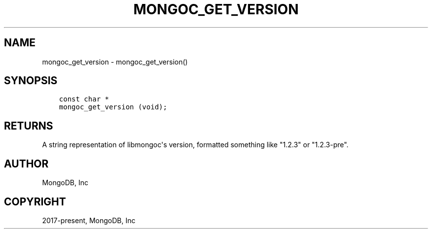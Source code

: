 .\" Man page generated from reStructuredText.
.
.TH "MONGOC_GET_VERSION" "3" "Feb 25, 2020" "1.16.2" "libmongoc"
.SH NAME
mongoc_get_version \- mongoc_get_version()
.
.nr rst2man-indent-level 0
.
.de1 rstReportMargin
\\$1 \\n[an-margin]
level \\n[rst2man-indent-level]
level margin: \\n[rst2man-indent\\n[rst2man-indent-level]]
-
\\n[rst2man-indent0]
\\n[rst2man-indent1]
\\n[rst2man-indent2]
..
.de1 INDENT
.\" .rstReportMargin pre:
. RS \\$1
. nr rst2man-indent\\n[rst2man-indent-level] \\n[an-margin]
. nr rst2man-indent-level +1
.\" .rstReportMargin post:
..
.de UNINDENT
. RE
.\" indent \\n[an-margin]
.\" old: \\n[rst2man-indent\\n[rst2man-indent-level]]
.nr rst2man-indent-level -1
.\" new: \\n[rst2man-indent\\n[rst2man-indent-level]]
.in \\n[rst2man-indent\\n[rst2man-indent-level]]u
..
.SH SYNOPSIS
.INDENT 0.0
.INDENT 3.5
.sp
.nf
.ft C
const char *
mongoc_get_version (void);
.ft P
.fi
.UNINDENT
.UNINDENT
.SH RETURNS
.sp
A string representation of libmongoc\(aqs version, formatted something like "1.2.3" or "1.2.3\-pre".
.SH AUTHOR
MongoDB, Inc
.SH COPYRIGHT
2017-present, MongoDB, Inc
.\" Generated by docutils manpage writer.
.
